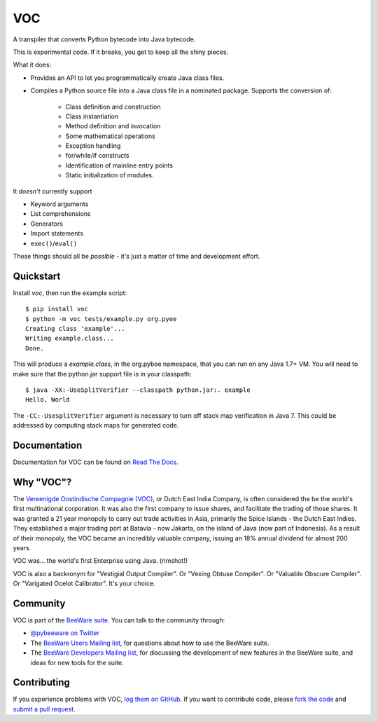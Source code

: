 VOC
===

A transpiler that converts Python bytecode into Java bytecode.

This is experimental code. If it breaks, you get to keep all the shiny pieces.

What it does:

* Provides an API to let you programmatically create Java class files.

* Compiles a Python source file into a Java class file in a nominated
  package. Supports the conversion of:

   * Class definition and construction

   * Class instantiation

   * Method definition and invocation

   * Some mathematical operations

   * Exception handling

   * for/while/if constructs

   * Identification of mainline entry points

   * Static initialization of modules.

It *doesn't* currently support

* Keyword arguments

* List comprehensions

* Generators

* Import statements

* ``exec()``/``eval()``

These things should all be *possible* - it's just a matter of time
and development effort.

Quickstart
----------

Install `voc`, then run the example script::

    $ pip install voc
    $ python -m voc tests/example.py org.pyee
    Creating class 'example'...
    Writing example.class...
    Done.

This will produce a `example.class`, in the org.pybee namespace, that you can
run on any Java 1.7+ VM. You will need to make sure that the python.jar
support file is in your classpath::

    $ java -XX:-UseSplitVerifier --classpath python.jar:. example
    Hello, World

The ``-CC:-UsesplitVerifier`` argument is necessary to turn off stack map
verification in Java 7. This could be addressed by computing stack maps
for generated code.

Documentation
-------------

Documentation for VOC can be found on `Read The Docs`_.

Why "VOC"?
----------

The `Vereenigde Oostindische Compagnie (VOC)`_, or Dutch East India Company,
is often considered the be the world's first multinational corporation. It was
also the first company to issue shares, and facilitate the trading of those
shares. It was granted a 21 year monopoly to carry out trade activities in
Asia, primarily the Spice Islands - the Dutch East Indies. They established a
major trading port at Batavia - now Jakarta, on the island of Java (now part
of Indonesia). As a result of their monopoly, the VOC became an incredibly
valuable company, issuing an 18% annual dividend for almost 200 years.

VOC was... the world's first Enterprise using Java. (rimshot!)

VOC is also a backronym for "Vestigial Output Compiler". Or "Vexing Obtuse
Compiler". Or "Valuable Obscure Compiler". Or "Varigated Ocelot Calibrator".
It's your choice.

.. _Vereenigde Oostindische Compagnie (VOC): https://en.wikipedia.org/wiki/Dutch_East_India_Company

Community
---------

VOC is part of the `BeeWare suite`_. You can talk to the community through:

* `@pybeeware on Twitter`_

* The `BeeWare Users Mailing list`_, for questions about how to use the BeeWare suite.

* The `BeeWare Developers Mailing list`_, for discussing the development of new features in the BeeWare suite, and ideas for new tools for the suite.

Contributing
------------

If you experience problems with VOC, `log them on GitHub`_. If you
want to contribute code, please `fork the code`_ and `submit a pull request`_.

.. _BeeWare suite: http://pybee.org
.. _Read The Docs: http://voc.readthedocs.org
.. _@pybeeware on Twitter: https://twitter.com/pybeeware
.. _BeeWare Users Mailing list: https://groups.google.com/forum/#!forum/beeware-users
.. _BeeWare Developers Mailing list: https://groups.google.com/forum/#!forum/beeware-developers
.. _log them on Github: https://github.com/pybee/voc/issues
.. _fork the code: https://github.com/pybee/voc
.. _submit a pull request: https://github.com/pybee/voc/pulls

